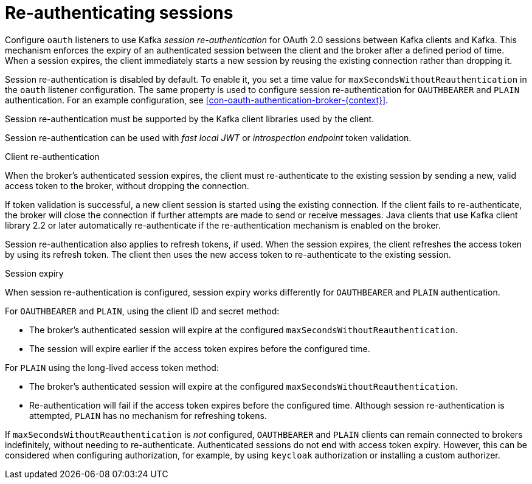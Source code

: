 // Module included in the following assemblies:
//
// assembly-oauth-authentication.adoc

[id='{context}']
= Re-authenticating sessions

[role="_abstract"]
Configure `oauth` listeners to use Kafka _session re-authentication_ for OAuth 2.0 sessions between Kafka clients and Kafka.
This mechanism enforces the expiry of an authenticated session between the client and the broker after a defined period of time.
When a session expires, the client immediately starts a new session by reusing the existing connection rather than dropping it.

Session re-authentication is disabled by default.
To enable it, you set a time value for `maxSecondsWithoutReauthentication` in the `oauth` listener configuration.
The same property is used to configure session re-authentication for `OAUTHBEARER` and `PLAIN` authentication.
For an example configuration, see xref:con-oauth-authentication-broker-{context}[].

Session re-authentication must be supported by the Kafka client libraries used by the client.

Session re-authentication can be used with _fast local JWT_ or _introspection endpoint_ token validation.

.Client re-authentication

When the broker's authenticated session expires, the client must re-authenticate to the existing session by sending a new, valid access token to the broker, without dropping the connection.

If token validation is successful, a new client session is started using the existing connection.
If the client fails to re-authenticate, the broker will close the connection if further attempts are made to send or receive messages.
Java clients that use Kafka client library 2.2 or later automatically re-authenticate if the re-authentication mechanism is enabled on the broker.

Session re-authentication also applies to refresh tokens, if used.
When the session expires, the client refreshes the access token by using its refresh token.
The client then uses the new access token to re-authenticate to the existing session.

.Session expiry

When session re-authentication is configured, session expiry works differently for `OAUTHBEARER` and `PLAIN` authentication.

For `OAUTHBEARER` and `PLAIN`, using the client ID and secret method:

* The broker's authenticated session will expire at the configured `maxSecondsWithoutReauthentication`.

* The session will expire earlier if the access token expires before the configured time.

For `PLAIN` using the long-lived access token method:

* The broker's authenticated session will expire at the configured `maxSecondsWithoutReauthentication`.

* Re-authentication will fail if the access token expires before the configured time.
Although session re-authentication is attempted, `PLAIN` has no mechanism for refreshing tokens.

If `maxSecondsWithoutReauthentication` is _not_ configured, `OAUTHBEARER` and `PLAIN` clients can remain connected to brokers indefinitely, without needing to re-authenticate.
Authenticated sessions do not end with access token expiry.
However, this can be considered when configuring authorization, for example, by using `keycloak` authorization or installing a custom authorizer.
